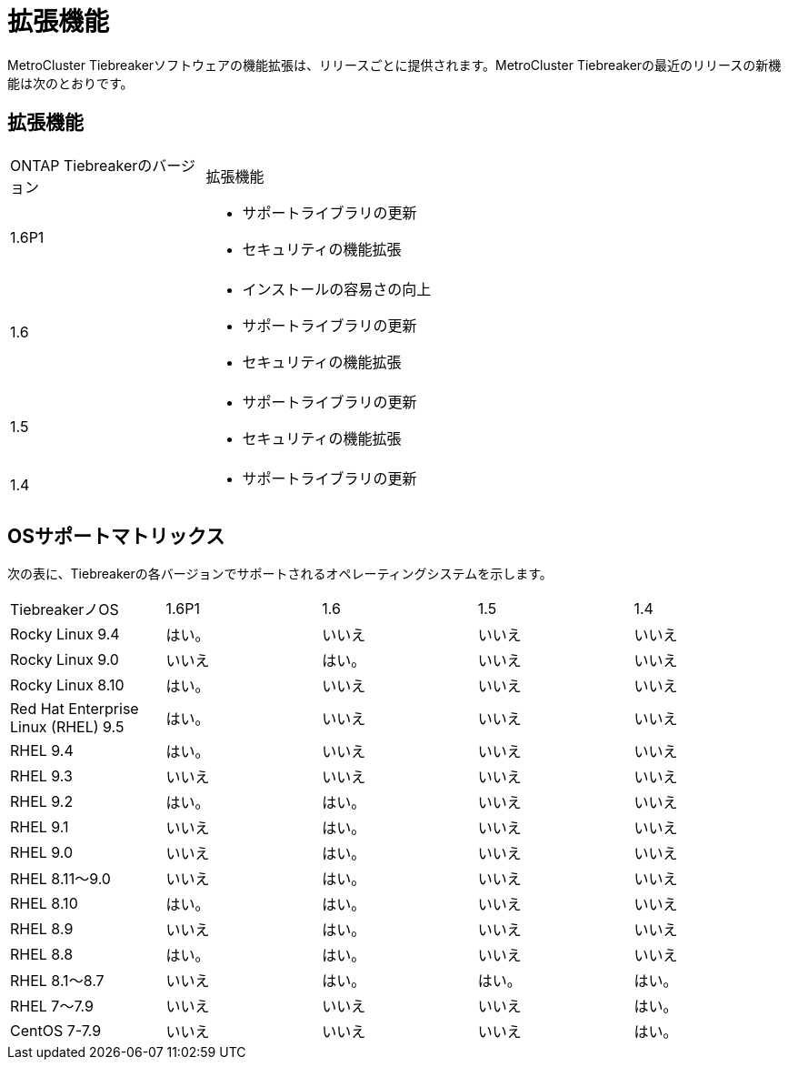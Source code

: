 = 拡張機能
:allow-uri-read: 


[role="lead"]
MetroCluster Tiebreakerソフトウェアの機能拡張は、リリースごとに提供されます。MetroCluster Tiebreakerの最近のリリースの新機能は次のとおりです。



== 拡張機能

[cols="25,75"]
|===


| ONTAP Tiebreakerのバージョン | 拡張機能 


 a| 
1.6P1
 a| 
* サポートライブラリの更新
* セキュリティの機能拡張




 a| 
1.6
 a| 
* インストールの容易さの向上
* サポートライブラリの更新
* セキュリティの機能拡張




 a| 
1.5
 a| 
* サポートライブラリの更新
* セキュリティの機能拡張




 a| 
1.4
 a| 
* サポートライブラリの更新


|===


== OSサポートマトリックス

次の表に、Tiebreakerの各バージョンでサポートされるオペレーティングシステムを示します。

|===


| TiebreakerノOS | 1.6P1 | 1.6 | 1.5 | 1.4 


 a| 
Rocky Linux 9.4
 a| 
はい。
 a| 
いいえ
 a| 
いいえ
 a| 
いいえ



 a| 
Rocky Linux 9.0
 a| 
いいえ
 a| 
はい。
 a| 
いいえ
 a| 
いいえ



 a| 
Rocky Linux 8.10
 a| 
はい。
 a| 
いいえ
 a| 
いいえ
 a| 
いいえ



 a| 
Red Hat Enterprise Linux (RHEL) 9.5
 a| 
はい。
 a| 
いいえ
 a| 
いいえ
 a| 
いいえ



 a| 
RHEL 9.4
 a| 
はい。
 a| 
いいえ
 a| 
いいえ
 a| 
いいえ



 a| 
RHEL 9.3
 a| 
いいえ
 a| 
いいえ
 a| 
いいえ
 a| 
いいえ



 a| 
RHEL 9.2
 a| 
はい。
 a| 
はい。
 a| 
いいえ
 a| 
いいえ



 a| 
RHEL 9.1
 a| 
いいえ
 a| 
はい。
 a| 
いいえ
 a| 
いいえ



 a| 
RHEL 9.0
 a| 
いいえ
 a| 
はい。
 a| 
いいえ
 a| 
いいえ



 a| 
RHEL 8.11～9.0
 a| 
いいえ
 a| 
はい。
 a| 
いいえ
 a| 
いいえ



 a| 
RHEL 8.10
 a| 
はい。
 a| 
はい。
 a| 
いいえ
 a| 
いいえ



 a| 
RHEL 8.9
 a| 
いいえ
 a| 
はい。
 a| 
いいえ
 a| 
いいえ



 a| 
RHEL 8.8
 a| 
はい。
 a| 
はい。
 a| 
いいえ
 a| 
いいえ



 a| 
RHEL 8.1～8.7
 a| 
いいえ
 a| 
はい。
 a| 
はい。
 a| 
はい。



 a| 
RHEL 7～7.9
 a| 
いいえ
 a| 
いいえ
 a| 
いいえ
 a| 
はい。



 a| 
CentOS 7-7.9
 a| 
いいえ
 a| 
いいえ
 a| 
いいえ
 a| 
はい。

|===